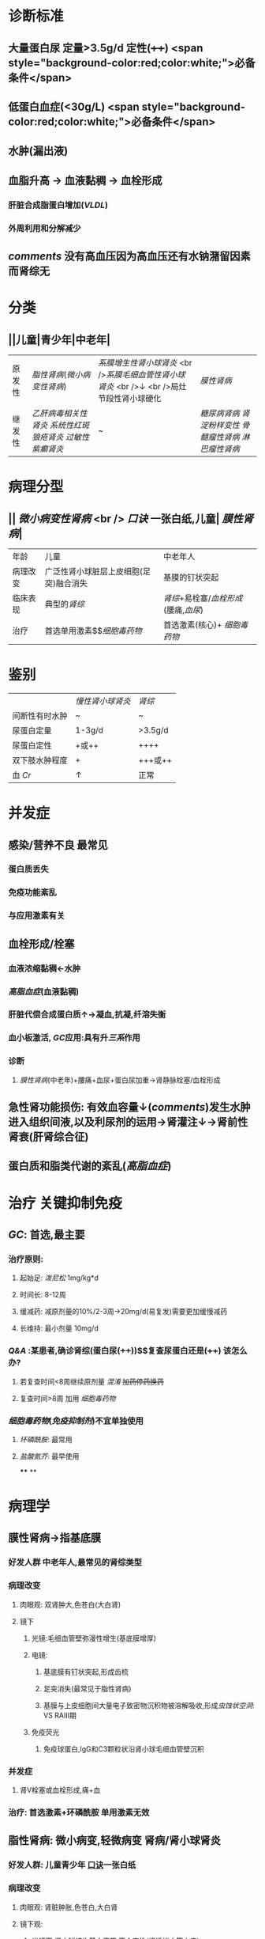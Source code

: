 :PROPERTIES:
:ID: AF8EB5AD-A75C-45A8-A7E8-5AF860B1726F
:END:

#+ALIAS: 肾病综合征

* 诊断标准
** 大量蛋白尿 定量>3.5g/d 定性(++++)  <span style="background-color:red;color:white;">必备条件</span>
** 低蛋白血症(<30g/L)  <span style="background-color:red;color:white;">必备条件</span>
** 水肿(漏出液)
** 血脂升高 → 血液黏稠 → 血栓形成
*** 肝脏合成脂蛋白增加([[VLDL]])
*** 外周利用和分解减少
** [[comments]] 没有高血压因为高血压还有水钠潴留因素而肾综无
* 分类
** ||儿童|青少年|中老年|
|原发性|[[脂性肾病]]([[微小病变性肾病]])|[[系膜增生性肾小球肾炎]] <br />[[系膜毛细血管性肾小球肾炎]] <br />↓ <br />局灶节段性肾小球硬化| [[膜性肾病]]|
|继发性|[[乙肝病毒相关性肾炎]] [[系统性红斑狼疮肾炎]] [[过敏性紫癫肾炎]]|~|[[糖尿病肾病]] [[肾淀粉样变性]] [[骨髓瘤性肾病]] [[淋巴瘤性肾病]] |
* 病理分型
** || [[微小病变性肾病]] <br /> [[口诀]] 一张白纸,儿童| [[膜性肾病]]|
|年龄|儿童|中老年人|
|病理改变|广泛性肾小球脏层上皮细胞(足突)融合消失| 基膜的钉状突起|
| 临床表现 | 典型的[[肾综]] | [[肾综]]+易栓塞/[[血栓形成]](腰痛,[[血尿]])|
| 治疗|首选单用激素$\xrightarrow[]{无效时用}$[[细胞毒药物]]|首选激素(核心)+ [[细胞毒药物]]|
* 鉴别 
||[[慢性肾小球肾炎]]| [[肾综]]|
|间断性有时水肿|~|~|
|尿蛋白定量|1-3g/d|>3.5g/d|
|尿蛋白定性|+或++|++++|
|双下肢水肿程度|+|+++或++|
|血 [[Cr]]|↑|正常|
* 并发症
** 感染/营养不良 最常见
*** 蛋白质丢失
*** 免疫功能紊乱
*** 与应用激素有关
** 血栓形成/栓塞
*** 血液浓缩黏稠←水肿
*** [[高脂血症]](血液黏稠)
*** 肝脏代偿合成蛋白质↑→凝血,抗凝,纤溶失衡
*** 血小板激活, [[GC]]应用:具有升[[三系]]作用
*** 诊断
**** [[膜性肾病]](中老年)+腰痛+血尿+蛋白尿加重→肾静脉栓塞/血栓形成
** 急性肾功能损伤: 有效血容量↓([[comments]])发生水肿进入组织间液,以及利尿剂的运用→肾灌注↓→肾前性肾衰(肝肾综合征)
** 蛋白质和脂类代谢的紊乱([[高脂血症]])
* 治疗 关键抑制免疫
** [[GC]]: 首选,最主要
*** 治疗原则:
**** 起始足: [[泼尼松]] 1mg/kg*d
**** 时间长: 8-12周
**** 缓减药: 减原剂量的10%/2-3周→20mg/d(易复发)需要更加缓慢减药
**** 长维持: 最小剂量 10mg/d
*** [[Q&A]] :某患者,确诊肾综(蛋白尿(++++))$\xrightarrow[]{泼尼松}$复查尿蛋白还是(++++) 该怎么办?
**** 若复查时间<8周继续原剂量 [[混淆]] +加药停药换药+
**** 复查时间>8周 加用 [[细胞毒药物]]
*** [[细胞毒药物]]([[免疫抑制剂]])不宜单独使用
**** [[环磷酰胺]]: 最常用
**** [[盐酸氮芥]]: 最早使用
****
**
* 病理学
** 膜性肾病→指基底膜
:PROPERTIES:
:collapsed: true
:END:
*** 好发人群 中老年人,最常见的肾综类型
*** 病理改变
:PROPERTIES:
:collapsed: true
:END:
**** 肉眼观: 双肾肿大,色苍白(大白肾)
**** 镜下
***** 光镜:毛细血管壁弥漫性增生(基底膜增厚)
***** 电镜:
****** 基底膜有钉状突起,形成齿梳
****** 足突消失(最常见于脂性肾病)
****** 基膜与上皮细胞间大量电子致密物沉积物被溶解吸收,形成[[虫蚀状空洞]]: VS RAⅢ期
***** 免疫荧光
****** 免疫球蛋白,IgG和C3颗粒状沿肾小球毛细血管壁沉积
*** 并发症
**** 肾V栓塞或血栓形成,痛+血
*** 治疗: 首选激素+环磷酰胺 单用激素无效
** 脂性肾病: 微小病变,轻微病变 肾病/肾小球肾炎
:PROPERTIES:
:collapsed: true
:END:
*** 好发人群: 儿童青少年 [[file:../pages/口诀.org][口诀]]一张白纸
*** 病理改变
**** 肉眼观: 肾脏肿胀,色苍白,大白肾
**** 镜下观:
***** 光镜下:肾小球结构基本正常,两个变性(肾近端小管上皮)
****** 脂肪变性←高脂血症
****** 玻璃样变(玻璃样小滴)←大量蛋白尿
***** 电镜下
****** 基底膜正常,无沉积物
****** 弥漫性脏层上皮细胞足突融合消失
***** 免疫荧光:无免疫球蛋白补体的沉积
*** 治疗: 首选单用激素,8周以外无效+用环磷酰胺
** 膜增生性肾小球肾炎 指系膜与基底膜: 系膜增生插入基膜
:PROPERTIES:
:collapsed: true
:END:
*** 系膜插入基底膜 一分为二双轨征
*** 分型
**** Ⅰ型 2/3 系膜区和内皮细胞下电子致密物沉积 免疫荧光有C3 IgG C1q,C4
**** Ⅱ型1/3 基底膜致密层 免疫荧光有C3,无Ig4,C1q,C4
*** 病理改变
**** 系膜细胞,基质增生→插入基膜→双轨征
**** 基膜弥漫性增厚
**** 部分病例有新月体形成内皮细胞增生
** 系膜增生性肾小球肾炎
:PROPERTIES:
:collapsed: true
:END:
*** 系膜基质弥漫性增生
** 局灶性节段性肾小球硬化
:PROPERTIES:
:collapsed: true
:END:
*** 病理改变
**** 光镜:病变局灶性分布,早期金累及皮髓交界性肾小球
**** 电镜:弥漫性脏层上皮细胞足突消失
**** 免疫荧光:病变部位有IgM,C3沉积
** 总结
:PROPERTIES:
:collapsed: true
:END:
*** 免疫荧光
**** 有
***** 线性: 急进性xxⅠ型/GoodPasture综合征
***** 颗粒:急进肾炎,膜性肾病,急进性..Ⅱ型
**** 无
***** 急进性xxⅢ型,脂性肾病(病变轻微)
*****
*** 足突消失 [[口诀]] 脚上抹油
**** 局灶性节段性肾小球硬化
**** 膜性肾病
**** 脂性肾病
*** 新月体
**** 急进性xxx
**** 膜增生
**** IgA肾病部分
*** 内皮细胞增生
**** 急性肾炎
**** 膜增生性肾炎
*** 系膜增生
**** 以上两个
**** 系膜增生性